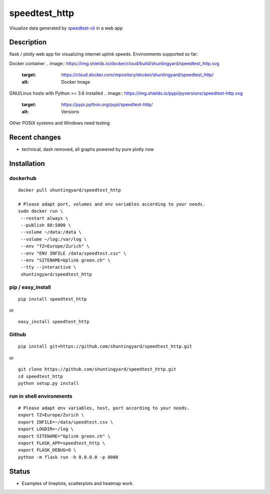 speedtest_http
==============

Visualize data generated by
`speedtest-cli <https://github.com/sivel/speedtest-cli>`_ in a web app

.. image:: https://img.shields.io/pypi/v/speedtest-http.svg
        :target: https://pypi.python.org/pypi/speedtest-http/
        :alt: Latest Version
.. image:: https://img.shields.io/travis/shuntingyard/speedtest-http.svg
        :target: https://pypi.python.org/pypi/speedtest-http/
        :alt: Travis
.. image:: https://img.shields.io/pypi/l/speedtest-http.svg
        :target: http://github.com/shuntingyard/speedtest_http/blob/master/LICENSE.txt 
        :alt: License

Description
-----------

flask / plotly web app for visualizing internet uplink speeds.
Environments supported so far:

Docker container
.. image:: https://img.shields.io/docker/cloud/build/shuntingyard/speedtest_http.svg
        :target: https://cloud.docker.com/repository/docker/shuntingyard/speedtest_http/
        :alt: Docker Image


GNU/Linux hosts with Python >= 3.6 installed
.. image:: https://img.shields.io/pypi/pyversions/speedtest-http.svg
        :target: https://pypi.python.org/pypi/speedtest-http/
        :alt: Versions


Other POSIX systems and Windows need testing     

Recent changes
--------------

- technical, dash removed, all graphs powered by pure plotly now

Installation
------------

dockerhub
~~~~~~~~~

::

   docker pull shuntingyard/speedtest_http

   # Please adapt port, volumes and env variables according to your needs. 
   sudo docker run \
    --restart always \
    --publish 80:5000 \
    --volume ~/data:/data \
    --volume ~/log:/var/log \
    --env "TZ=Europe/Zurich" \
    --env "ENV INFILE /data/speedtest.csv" \
    --env "SITENAME=Uplink green.ch" \
    --tty --interactive \
    shuntingyard/speedtest_http

pip / easy\_install
~~~~~~~~~~~~~~~~~~~

::

   pip install speedtest_http

or

::

   easy_install speedtest_http

Github
~~~~~~

::

   pip install git+https://github.com/shuntingyard/speedtest_http.git

or

::

   git clone https://github.com/shuntingyard/speedtest_http.git
   cd speedtest_http
   python setup.py install

run in shell environments
~~~~~~~~~~~~~~~~~~~~~~~~~

::

   # Please adapt env variables, host, port according to your needs. 
   export TZ=Europe/Zurich \
   export INFILE=~/data/speedtest.csv \
   export LOGDIR=~/log \
   export SITENAME="Uplink green.ch" \
   export FLASK_APP=speedtest_http \
   export FLASK_DEBUG=0 \
   python -m flask run -h 0.0.0.0 -p 8080

Status
------

- Examples of lineplots, scatterplots and heatmap work.
